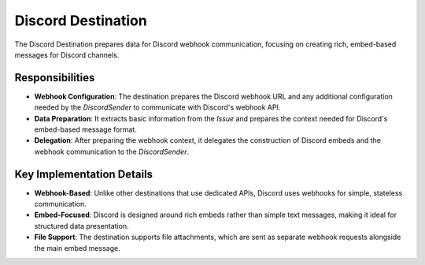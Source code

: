 Discord Destination
==================

The Discord Destination prepares data for Discord webhook communication, focusing on creating rich, embed-based messages for Discord channels.

Responsibilities
----------------

-   **Webhook Configuration**: The destination prepares the Discord webhook URL and any additional configuration needed by the `DiscordSender` to communicate with Discord's webhook API.

-   **Data Preparation**: It extracts basic information from the `Issue` and prepares the context needed for Discord's embed-based message format.

-   **Delegation**: After preparing the webhook context, it delegates the construction of Discord embeds and the webhook communication to the `DiscordSender`.

Key Implementation Details
--------------------------

-   **Webhook-Based**: Unlike other destinations that use dedicated APIs, Discord uses webhooks for simple, stateless communication.

-   **Embed-Focused**: Discord is designed around rich embeds rather than simple text messages, making it ideal for structured data presentation.

-   **File Support**: The destination supports file attachments, which are sent as separate webhook requests alongside the main embed message. 